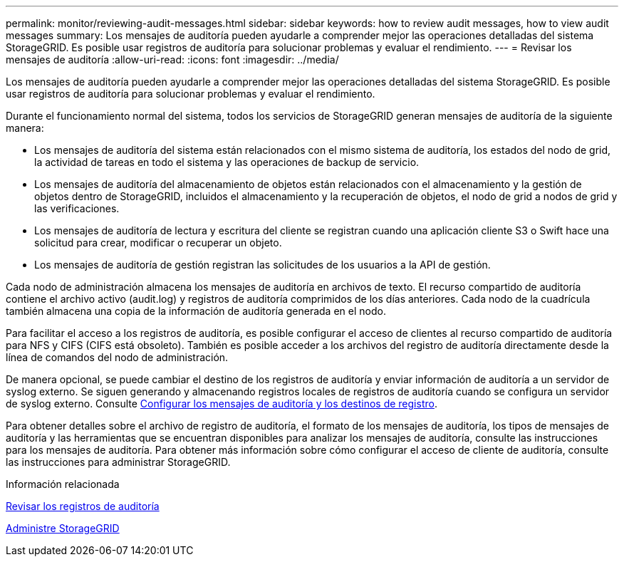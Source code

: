 ---
permalink: monitor/reviewing-audit-messages.html 
sidebar: sidebar 
keywords: how to review audit messages, how to view audit messages 
summary: Los mensajes de auditoría pueden ayudarle a comprender mejor las operaciones detalladas del sistema StorageGRID. Es posible usar registros de auditoría para solucionar problemas y evaluar el rendimiento. 
---
= Revisar los mensajes de auditoría
:allow-uri-read: 
:icons: font
:imagesdir: ../media/


[role="lead"]
Los mensajes de auditoría pueden ayudarle a comprender mejor las operaciones detalladas del sistema StorageGRID. Es posible usar registros de auditoría para solucionar problemas y evaluar el rendimiento.

Durante el funcionamiento normal del sistema, todos los servicios de StorageGRID generan mensajes de auditoría de la siguiente manera:

* Los mensajes de auditoría del sistema están relacionados con el mismo sistema de auditoría, los estados del nodo de grid, la actividad de tareas en todo el sistema y las operaciones de backup de servicio.
* Los mensajes de auditoría del almacenamiento de objetos están relacionados con el almacenamiento y la gestión de objetos dentro de StorageGRID, incluidos el almacenamiento y la recuperación de objetos, el nodo de grid a nodos de grid y las verificaciones.
* Los mensajes de auditoría de lectura y escritura del cliente se registran cuando una aplicación cliente S3 o Swift hace una solicitud para crear, modificar o recuperar un objeto.
* Los mensajes de auditoría de gestión registran las solicitudes de los usuarios a la API de gestión.


Cada nodo de administración almacena los mensajes de auditoría en archivos de texto. El recurso compartido de auditoría contiene el archivo activo (audit.log) y registros de auditoría comprimidos de los días anteriores. Cada nodo de la cuadrícula también almacena una copia de la información de auditoría generada en el nodo.

Para facilitar el acceso a los registros de auditoría, es posible configurar el acceso de clientes al recurso compartido de auditoría para NFS y CIFS (CIFS está obsoleto). También es posible acceder a los archivos del registro de auditoría directamente desde la línea de comandos del nodo de administración.

De manera opcional, se puede cambiar el destino de los registros de auditoría y enviar información de auditoría a un servidor de syslog externo. Se siguen generando y almacenando registros locales de registros de auditoría cuando se configura un servidor de syslog externo. Consulte xref:../monitor/configure-audit-messages.adoc[Configurar los mensajes de auditoría y los destinos de registro].

Para obtener detalles sobre el archivo de registro de auditoría, el formato de los mensajes de auditoría, los tipos de mensajes de auditoría y las herramientas que se encuentran disponibles para analizar los mensajes de auditoría, consulte las instrucciones para los mensajes de auditoría. Para obtener más información sobre cómo configurar el acceso de cliente de auditoría, consulte las instrucciones para administrar StorageGRID.

.Información relacionada
xref:../audit/index.adoc[Revisar los registros de auditoría]

xref:../admin/index.adoc[Administre StorageGRID]
